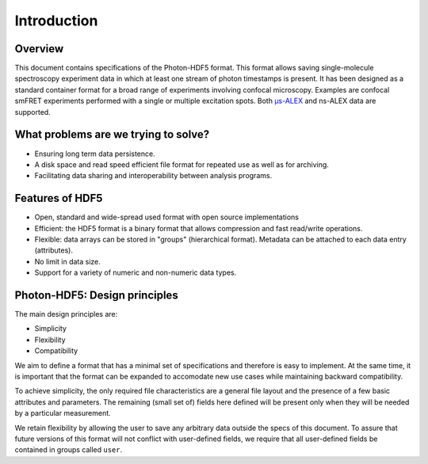 Introduction
============

Overview
------------

This document contains specifications of the Photon-HDF5 format.
This format allows saving single-molecule spectroscopy experiment data in which at least one stream of photon timestamps is present.
It has been designed
as a standard container format for a broad range of experiments
involving confocal microscopy. Examples are confocal smFRET
experiments performed with a single or multiple excitation spots. 
Both `μs-ALEX <http://dx.doi.org/10.1529/biophysj.104.054114>`_
and ns-ALEX data are supported.


What problems are we trying to solve?
-------------------------------------

-  Ensuring long term data persistence.
-  A disk space and read speed efficient file format for repeated use as well as for archiving.
-  Facilitating data sharing and interoperability between analysis programs.

Features of HDF5
----------------

-  Open, standard and wide-spread used format with open source
   implementations
-  Efficient: the HDF5 format is a binary format that allows compression
   and fast read/write operations.
-  Flexible: data arrays can be stored in "groups" (hierarchical
   format). Metadata can be attached to each data entry (attributes).
-  No limit in data size.
-  Support for a variety of numeric and non-numeric
   data types.

Photon-HDF5: Design principles
------------------------------

The main design principles are:

-  Simplicity
-  Flexibility
-  Compatibility

We aim to define a format that has a minimal set of specifications and therefore
is easy to implement. At the same time, it is important that the format can be
expanded to accomodate new use cases while maintaining backward compatibility.

To achieve simplicity, the only required file characteristics are a
general file layout and the presence of a few basic attributes and parameters.
The remaining (small set of) fields here defined will be present only when
they will be needed by a particular measurement.

We retain flexibility by allowing the user to save any arbitrary data
outside the specs of this document. To assure that future versions of
this format will not conflict with user-defined fields, we require
that all user-defined fields be contained in groups called ``user``.
